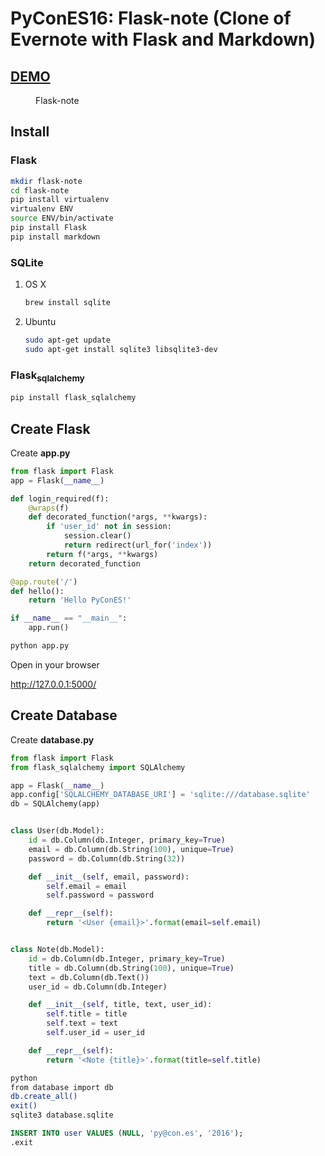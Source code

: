 * PyConES16: Flask-note  (Clone of Evernote with Flask and Markdown)

** [[https://flasknote.fenollosa.work][DEMO]]
  
#+CAPTION: Flask-note 
#+NAME: Flask-note 
[[file:sketching/target.jpg]]

** Install
  
*** Flask

#+BEGIN_SRC bash
mkdir flask-note
cd flask-note
pip install virtualenv
virtualenv ENV
source ENV/bin/activate
pip install Flask
pip install markdown
#+END_SRC
    
*** SQLite

**** OS X
#+BEGIN_SRC bash
brew install sqlite
#+END_SRC
     
**** Ubuntu
#+BEGIN_SRC bash
sudo apt-get update
sudo apt-get install sqlite3 libsqlite3-dev
#+END_SRC
     
*** Flask_sqlalchemy
    
#+BEGIN_SRC bash
pip install flask_sqlalchemy
#+END_SRC
  
** Create Flask 
   
Create *app.py*   

#+BEGIN_SRC python
from flask import Flask
app = Flask(__name__)

def login_required(f):
    @wraps(f)
    def decorated_function(*args, **kwargs):
        if 'user_id' not in session:
            session.clear()
            return redirect(url_for('index'))
        return f(*args, **kwargs)
    return decorated_function

@app.route('/')
def hello():
    return 'Hello PyConES!'

if __name__ == "__main__":
    app.run()
#+END_SRC

#+BEGIN_SRC bash
python app.py
#+END_SRC

Open in your browser

http://127.0.0.1:5000/

** Create Database

Create *database.py*   

#+BEGIN_SRC python 
from flask import Flask
from flask_sqlalchemy import SQLAlchemy

app = Flask(__name__)
app.config['SQLALCHEMY_DATABASE_URI'] = 'sqlite:///database.sqlite'
db = SQLAlchemy(app)


class User(db.Model):
    id = db.Column(db.Integer, primary_key=True)
    email = db.Column(db.String(100), unique=True)
    password = db.Column(db.String(32))

    def __init__(self, email, password):
        self.email = email
        self.password = password

    def __repr__(self):
        return '<User {email}>'.format(email=self.email)


class Note(db.Model):
    id = db.Column(db.Integer, primary_key=True)
    title = db.Column(db.String(100), unique=True)
    text = db.Column(db.Text())
    user_id = db.Column(db.Integer)

    def __init__(self, title, text, user_id):
        self.title = title
        self.text = text
        self.user_id = user_id

    def __repr__(self):
        return '<Note {title}>'.format(title=self.title)

#+END_SRC

#+BEGIN_SRC bash
python
from database import db
db.create_all()
exit()
sqlite3 database.sqlite
#+END_SRC
   
#+BEGIN_SRC sql
INSERT INTO user VALUES (NULL, 'py@con.es', '2016');
.exit
#+END_SRC

